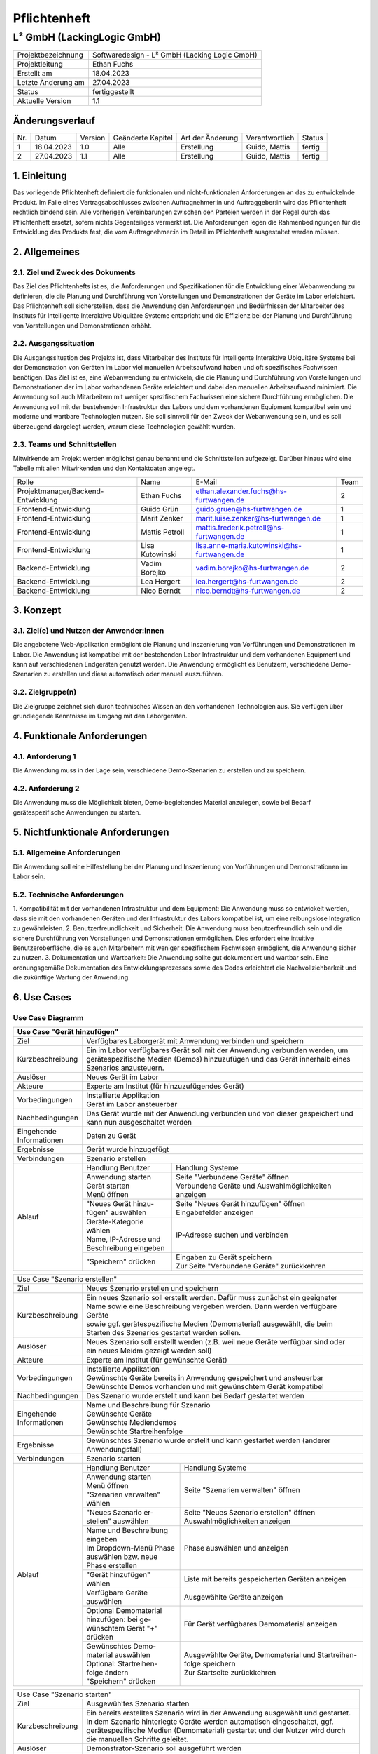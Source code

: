 =============================
Pflichtenheft
=============================

##################
L² GmbH (LackingLogic GmbH)
##################

===================== ==================================================
Projektbezeichnung    Softwaredesign - L² GmbH (Lacking Logic GmbH)
--------------------- --------------------------------------------------
Projektleitung        Ethan Fuchs
--------------------- --------------------------------------------------
Erstellt am           18.04.2023
--------------------- --------------------------------------------------
Letzte Änderung am    27.04.2023
--------------------- --------------------------------------------------
Status                fertiggestellt
--------------------- --------------------------------------------------
Aktuelle Version      1.1
===================== ==================================================

Änderungsverlauf
==============================

==== ============== ============ ==================== ================== ================ ==========
Nr.  Datum          Version      Geänderte Kapitel    Art der Änderung   Verantwortlich   Status
---- -------------- ------------ -------------------- ------------------ ---------------- ----------
1    18.04.2023     1.0          Alle                 Erstellung         Guido, Mattis    fertig
---- -------------- ------------ -------------------- ------------------ ---------------- ----------
2    27.04.2023     1.1          Alle                 Erstellung         Guido, Mattis    fertig
==== ============== ============ ==================== ================== ================ ==========

1. Einleitung
==============================
Das vorliegende Pflichtenheft definiert die funktionalen und nicht-funktionalen 
Anforderungen an das zu entwickelnde Produkt. Im Falle eines Vertragsabschlusses 
zwischen Auftragnehmer:in und Auftraggeber:in wird das Pflichtenheft rechtlich 
bindend sein. Alle vorherigen Vereinbarungen zwischen den Parteien werden in 
der Regel durch das Pflichtenheft ersetzt, sofern nichts Gegenteiliges vermerkt 
ist. Die Anforderungen legen die Rahmenbedingungen für die Entwicklung des 
Produkts fest, die vom Auftragnehmer:in im Detail im Pflichtenheft 
ausgestaltet werden müssen.

2. Allgemeines
==============================

2.1. Ziel und Zweck des Dokuments
----------------------------------------------
Das Ziel des Pflichtenhefts ist es, die Anforderungen und Spezifikationen 
für die Entwicklung einer Webanwendung zu definieren, die die Planung und 
Durchführung von Vorstellungen und Demonstrationen der Geräte im Labor 
erleichtert. Das Pflichtenheft soll sicherstellen, dass die Anwendung 
den Anforderungen und Bedürfnissen der Mitarbeiter des Instituts für 
Intelligente Interaktive Ubiquitäre Systeme entspricht und die Effizienz 
bei der Planung und Durchführung von Vorstellungen und Demonstrationen erhöht.

2.2. Ausgangssituation
----------------------------------------------
Die Ausgangssituation des Projekts ist, dass Mitarbeiter des Instituts für 
Intelligente Interaktive Ubiquitäre Systeme bei der Demonstration von Geräten 
im Labor viel manuellen Arbeitsaufwand haben und oft spezifisches Fachwissen 
benötigen. Das Ziel ist es, eine Webanwendung zu entwickeln, die die Planung 
und Durchführung von Vorstellungen und Demonstrationen der im Labor vorhandenen 
Geräte erleichtert und dabei den manuellen Arbeitsaufwand minimiert. Die 
Anwendung soll auch Mitarbeitern mit weniger spezifischem Fachwissen eine 
sichere Durchführung ermöglichen.
Die Anwendung soll mit der bestehenden Infrastruktur des Labors und dem 
vorhandenen Equipment kompatibel sein und moderne und wartbare Technologien 
nutzen. Sie soll sinnvoll für den Zweck der Webanwendung sein, und es soll 
überzeugend dargelegt werden, warum diese Technologien gewählt wurden.

2.3. Teams und Schnittstellen
----------------------------------------------
Mitwirkende am Projekt werden möglichst genau benannt und die Schnittstellen 
aufgezeigt. Darüber hinaus wird eine Tabelle mit allen Mitwirkenden und 
den Kontaktdaten angelegt.

==================================== =================== =========================================== =====
Rolle                                Name                E-Mail                                      Team
------------------------------------ ------------------- ------------------------------------------- -----
Projektmanager/Backend-Entwicklung   Ethan Fuchs         ethan.alexander.fuchs@hs-furtwangen.de      2 
------------------------------------ ------------------- ------------------------------------------- -----
Frontend-Entwicklung                 Guido Grün          guido.gruen@hs-furtwangen.de                1 
------------------------------------ ------------------- ------------------------------------------- -----
Frontend-Entwicklung                 Marit Zenker        marit.luise.zenker@hs-furtwangen.de         1 
------------------------------------ ------------------- ------------------------------------------- -----
Frontend-Entwicklung                 Mattis Petroll      mattis.frederik.petroll@hs-furtwangen.de    1
------------------------------------ ------------------- ------------------------------------------- -----
Frontend-Entwicklung                 Lisa Kutowinski     lisa.anne-maria.kutowinski@hs-furtwangen.de 1 
------------------------------------ ------------------- ------------------------------------------- -----
Backend-Entwicklung                  Vadim Borejko       vadim.borejko@hs-furtwangen.de              2  
------------------------------------ ------------------- ------------------------------------------- -----
Backend-Entwicklung                  Lea Hergert         lea.hergert@hs-furtwangen.de                2
------------------------------------ ------------------- ------------------------------------------- -----
Backend-Entwicklung                  Nico Berndt         nico.berndt@hs-furtwangen.de                2
==================================== =================== =========================================== =====

3. Konzept
=========================

3.1. Ziel(e) und Nutzen der Anwender:innen
----------------------------------------------
Die angebotene Web-Applikation ermöglicht die Planung und Inszenierung von Vorführungen 
und Demonstrationen im Labor. Die Anwendung ist kompatibel mit der bestehenden Labor 
Infrastruktur und dem vorhandenen Equipment und kann auf verschiedenen Endgeräten 
genutzt werden. Die Anwendung ermöglicht es Benutzern, verschiedene Demo-Szenarien zu 
erstellen und diese automatisch oder manuell auszuführen.

3.2. Zielgruppe(n)
----------------------------------------------
Die Zielgruppe zeichnet sich durch technisches Wissen an den vorhandenen Technologien 
aus. Sie verfügen über grundlegende Kenntnisse im Umgang mit den Laborgeräten.

4. Funktionale Anforderungen
========================================
    
4.1. Anforderung 1
-------------------------------------------
Die Anwendung muss in der Lage sein, verschiedene Demo-Szenarien zu erstellen und 
zu speichern.

4.2. Anforderung 2
-------------------------------------------
Die Anwendung muss die Möglichkeit bieten, Demo-begleitendes Material anzulegen, 
sowie bei Bedarf gerätespezifische Anwendungen zu starten.

5. Nichtfunktionale Anforderungen
===================================

5.1. Allgemeine Anforderungen
-------------------------------------------
Die Anwendung soll eine Hilfestellung bei der Planung und Inszenierung von 
Vorführungen und Demonstrationen im Labor sein.

5.2. Technische Anforderungen
-------------------------------------------
1. Kompatibilität mit der vorhandenen Infrastruktur und dem Equipment: Die 
Anwendung muss so entwickelt werden, dass sie mit den vorhandenen Geräten 
und der Infrastruktur des Labors kompatibel ist, um eine reibungslose 
Integration zu gewährleisten.
2. Benutzerfreundlichkeit und Sicherheit: Die Anwendung muss 
benutzerfreundlich sein und die sichere Durchführung von Vorstellungen 
und Demonstrationen ermöglichen. Dies erfordert eine intuitive 
Benutzeroberfläche, die es auch Mitarbeitern mit weniger spezifischem 
Fachwissen ermöglicht, die Anwendung sicher zu nutzen.
3. Dokumentation und Wartbarkeit: Die Anwendung sollte gut dokumentiert 
und wartbar sein. Eine ordnungsgemäße Dokumentation des 
Entwicklungsprozesses sowie des Codes erleichtert die Nachvollziehbarkeit 
und die zukünftige Wartung der Anwendung.

6. Use Cases
=======================

Use Case Diagramm
-------------------------------------------
.. image:: ./UseCaseDiagramm.jpg
  :width: 1275
  :alt: Use Case Diagramm


+-------------------+--------------------------+-------------------------------------------------------+
| Use Case "Gerät hinzufügen"                                                                          |
+===================+==========================+=======================================================+
| Ziel              | Verfügbares Laborgerät mit Anwendung verbinden und speichern                     |
+-------------------+--------------------------+-------------------------------------------------------+
| Kurzbeschreibung  | | Ein im Labor verfügbares Gerät soll mit der Anwendung verbunden werden, um     |
|                   | | gerätespezifische Medien (Demos) hinzuzufügen und das Gerät innerhalb eines    |
|                   | | Szenarios anzusteuern.                                                         |                             
+-------------------+--------------------------+-------------------------------------------------------+
| Auslöser          | Neues Gerät im Labor                                                             |
+-------------------+--------------------------+-------------------------------------------------------+
| Akteure           | Experte am Institut (für hinzuzufügendes Gerät)                                  |
+-------------------+--------------------------+-------------------------------------------------------+
|Vorbedingungen     | | Installierte Applikation                                                       |                                                   
|                   | | Gerät im Labor ansteuerbar                                                     |                                             
+-------------------+--------------------------+-------------------------------------------------------+
| Nachbedingungen   | | Das Gerät wurde mit der Anwendung verbunden und von dieser gespeichert und     |
|                   | | kann nun ausgeschaltet werden                                                  |
+-------------------+--------------------------+-------------------------------------------------------+
| | Eingehende      | Daten zu Gerät                                                                   |                                                    
| | Informationen   |                                                                                  |                                                  
+-------------------+--------------------------+-------------------------------------------------------+
| Ergebnisse        | Gerät wurde hinzugefügt                                                          |       
+-------------------+--------------------------+-------------------------------------------------------+
| Verbindungen      | Szenario erstellen                                                               |                
+-------------------+--------------------------+-------------------------------------------------------+
| Ablauf            | Handlung Benutzer        | Handlung Systeme                                      |
|                   +--------------------------+-------------------------------------------------------+
|                   | | Anwendung starten      | | Seite "Verbundene Geräte" öffnen                    |
|                   | | Gerät starten          | | Verbundene Geräte und Auswahlmöglichkeiten anzeigen |
|                   | | Menü öffnen            |                                                       |                                                        
|                   +--------------------------+-------------------------------------------------------+
|                   | | "Neues Gerät hinzu-    | | Seite "Neues Gerät hinzufügen" öffnen               |
|                   | | fügen" auswählen       | | Eingabefelder anzeigen                              |
|                   +--------------------------+-------------------------------------------------------+
|                   | | Geräte-Kategorie wählen| IP-Adresse suchen und verbinden                       |
|                   | | Name, IP-Adresse und   |                                                       |                            
|                   | | Beschreibung eingeben  |                                                       |           
|                   +--------------------------+-------------------------------------------------------+
|                   | "Speichern" drücken      | | Eingaben zu Gerät speichern                         |     
|                   |                          | | Zur Seite "Verbundene Geräte" zurückkehren          |
+-------------------+--------------------------+-------------------------------------------------------+

+-------------------+--------------------------+-------------------------------------------------------+
| Use Case "Demomaterial hinzufügen"                                                                   |
+===================+==========================+=======================================================+
| Ziel              | Demomaterial hinzufügen                                                          |
+-------------------+--------------------------+-------------------------------------------------------+
| Kurzbeschreibung  | Bereits vorhandenes Demomaterial (Textdokument, Präsentation, Video, ...)        |
+-------------------+--------------------------+-------------------------------------------------------+
| Auslöser          | Neues Demomaterial                                                               |
+-------------------+--------------------------+-------------------------------------------------------+
| Akteure           | Experte am Institut                                                              |                               
+-------------------+--------------------------+-------------------------------------------------------+
| Vorbedingungen    | | Installierte Applikation                                                       |
|                   | | Demomaterial vorhanden und kompatibles Dateiformat                             | 
+-------------------+--------------------------+-------------------------------------------------------+
| Nachbedingungen   | Das Demomaterial wurde zur Anwendung hinzugefügt                                 |
+-------------------+--------------------------+-------------------------------------------------------+
| | Eingehende      | Daten zu Demomaterial                                                            |                         
| | Informationen   |                                                                                  |                                                   
+-------------------+--------------------------+-------------------------------------------------------+
| Ergebnisse        | Demomaterial wurde hinzugefügt                                                   |                            
+-------------------+--------------------------+-------------------------------------------------------+
| Verbindungen      | Szenario erstellen                                                               |                    
+-------------------+--------------------------+-------------------------------------------------------+
| Ablauf            | Handlung Benutzer        | Handlung Systeme                                      |   
|                   +--------------------------+-------------------------------------------------------+
|                   | | Anwendung starten      | | Seite "Demomaterial verwalten" öffnen               |
|                   | | Menü öffnen            | | Art des Materials und Auswahlmöglichkeiten          | 
|                   | | "Demomaterial ver-     |                                                       | 
|                   | | walten" wählen         |                                                       |                        
|                   +--------------------------+-------------------------------------------------------+
|                   | | Aus Dropdown-Menü ent- | | Seite "Neues Material hinzufügen" öffnen            |
|                   | | sprechendes Dateiformat| | Upload- und Eingabefelder anzeigen                  |
|                   | | auswählen              |                                                       |
|                   | | "Neues Material hinzu- |                                                       |                
|                   | | fügen" auswählen        |                                                       |                 
|                   +--------------------------+-------------------------------------------------------+
|                   | | Name und Beschreibung  | | Demomaterial und Eingaben speichern                 |   
|                   | | eingeben               | | Zur Seite "Demomaterial verwalten" zurückkehren     |
|                   | | Demomaterial hochladen |                                                       |                            
|                   | | "Speichern" drücken    |                                                       |    
+-------------------+--------------------------+-------------------------------------------------------+

+-------------------+--------------------------+-------------------------------------------------------+
| Use Case "Szenario erstellen"                                                                        |                  
+-------------------+--------------------------+-------------------------------------------------------+
| Ziel              | Neues Szenario erstellen und speichern                                           |    
+-------------------+--------------------------+-------------------------------------------------------+
| Kurzbeschreibung  | | Ein neues Szenario soll erstellt werden. Dafür muss zunächst ein geeigneter    |
|                   | | Name sowie eine Beschreibung vergeben werden. Dann werden verfügbare Geräte    |
|                   | | sowie ggf. gerätespezifische Medien (Demomaterial) ausgewählt, die beim        |
|                   | | Starten des Szenarios gestartet werden sollen.                                 |   
+-------------------+--------------------------+-------------------------------------------------------+
| Auslöser          | | Neues Szenario soll erstellt werden (z.B. weil neue Geräte verfügbar sind oder |
|                   | | ein neues Meidm gezeigt werden soll)                                           |
+-------------------+--------------------------+-------------------------------------------------------+
| Akteure           | Experte am Institut (für gewünschte Gerät)                                       |
+-------------------+--------------------------+-------------------------------------------------------+
| Vorbedingungen    | | Installierte Applikation                                                       |
|                   | | Gewünschte Geräte bereits in Anwendung gespeichert und ansteuerbar             |
|                   | | Gewünschte Demos vorhanden und mit gewünschtem Gerät kompatibel                |
+-------------------+--------------------------+-------------------------------------------------------+
| Nachbedingungen   | Das Szenario wurde erstellt und kann bei Bedarf gestartet werden                 |
+-------------------+--------------------------+-------------------------------------------------------+
| | Eingehende      | | Name und Beschreibung für Szenario                                             | 
| | Informationen   | | Gewünschte Geräte                                                              |            
|                   | | Gewünschte Mediendemos                                                         |                      
|                   | | Gewünschte Startreihenfolge                                                    |
+-------------------+--------------------------+-------------------------------------------------------+
| Ergebnisse        | | Gewünschtes Szenario wurde erstellt und kann gestartet werden (anderer         |
|                   | | Anwendungsfall)                                                                |                                
+-------------------+--------------------------+-------------------------------------------------------+
| Verbindungen      | Szenario starten                                                                 |                  
+-------------------+--------------------------+-------------------------------------------------------+
| Ablauf            | Handlung Benutzer        | Handlung Systeme                                      |
|                   +--------------------------+-------------------------------------------------------+
|                   | | Anwendung starten      | Seite "Szenarien verwalten" öffnen                    |
|                   | | Menü öffnen            |                                                       |         
|                   | | "Szenarien verwalten"  |                                                       |                
|                   | | wählen                 |                                                       |                    
|                   +--------------------------+-------------------------------------------------------+
|                   | | "Neues Szenario er-    | | Seite "Neues Szenario erstellen" öffnen             | 
|                   | | stellen" auswählen     | | Auswahlmöglichkeiten anzeigen                       |     
|                   +--------------------------+-------------------------------------------------------+
|                   | | Name und Beschreibung  | | Phase auswählen und anzeigen                        |   
|                   | | eingeben               |                                                       |                     
|                   | | Im Dropdown-Menü Phase |                                                       |                    
|                   | | auswählen bzw. neue    |                                                       |                    
|                   | | Phase erstellen        |                                                       |                                
|                   +--------------------------+-------------------------------------------------------+
|                   | | "Gerät hinzufügen"     | Liste mit bereits gespeicherten Geräten anzeigen      |
|                   | | wählen                 |                                                       |                    
|                   +--------------------------+-------------------------------------------------------+
|                   | | Verfügbare Geräte      | Ausgewählte Geräte anzeigen                           |
|                   | | auswählen              |                                                       |                
|                   +--------------------------+-------------------------------------------------------+
|                   | | Optional Demomaterial  | Für Gerät verfügbares Demomaterial anzeigen           |
|                   | | hinzufügen: bei ge-    |                                                       |                                
|                   | | wünschtem Gerät "+"    |                                                       |
|                   | | drücken                |                                                       |
|                   +--------------------------+-------------------------------------------------------+
|                   | | Gewünschtes Demo-      | | Ausgewählte Geräte, Demomaterial und Startreihen-   |
|                   | | material auswählen     | | folge speichern                                     |
|                   | | Optional: Startreihen- | | Zur Startseite zurückkehren                         |                          
|                   | | folge ändern           |                                                       |                                            
|                   | | "Speichern" drücken    |                                                       |                        
+-------------------+--------------------------+-------------------------------------------------------+

+-------------------+--------------------------+-------------------------------------------------------+
| Use Case "Szenario starten"                                                                          |
+-------------------+--------------------------+-------------------------------------------------------+
| Ziel              | Ausgewühltes Szenario starten                                                    |
+-------------------+--------------------------+-------------------------------------------------------+
| Kurzbeschreibung  | | Ein bereits erstelltes Szenario wird in der Anwendung ausgewählt und gestartet.|
|                   | | In dem Szenario hinterlegte Geräte werden automatisch eingeschaltet, ggf.      |
|                   | | gerätespezifische Medien (Demomaterial) gestartet und der Nutzer wird durch    |
|                   | | die manuellen Schritte geleitet.                                               |                   
+-------------------+--------------------------+-------------------------------------------------------+
| Auslöser          | Demonstrator-Szenario soll ausgeführt werden                                     |
+-------------------+--------------------------+-------------------------------------------------------+
| Akteure           | Mitarbeiter am Institut                                                          |                           
+-------------------+--------------------------+-------------------------------------------------------+
| Vorbedingungen    | | Installierte Applikation                                                       |
|                   | | Geräte mit Applikation verbunden und gespeichert                               |
|                   | | Auszuführendes Szenario erstellt und gespeichert                               |
|                   | | Geräte ansteuerbar                                                             |
+-------------------+--------------------------+-------------------------------------------------------+
| Nachbedingungen   | | Das Szenario wurde ausgeführt, wird beendet und entsprechende Geräte werden    |
|                   | | ausgeschaltet                                                                  |
+-------------------+--------------------------+-------------------------------------------------------+
| | Eingehende      | | Auswahl Szenario                                                               |  
| | Informationen   | | Verfügbarkeit Geräte                                                           |
+-------------------+--------------------------+-------------------------------------------------------+
| Ergebnisse        | Anwendung startet entsprechende Geräte und ggf. gerätespezifische Demos          |
+-------------------+--------------------------+-------------------------------------------------------+
| Verbindungen      |                                                                                  |
+-------------------+--------------------------+-------------------------------------------------------+
| Ablauf            | Handlung Benutzer        | Handlung Systeme                                      |
|                   +--------------------------+-------------------------------------------------------+
|                   | | Anwendung starten      | | Gewähltes Szenario laden                            |
|                   | | Szenario auswählen     | | Informationen zu Szenario anzeigen                  |
|                   +--------------------------+-------------------------------------------------------+
|                   | Szenario starten         | | Zu Szenario gehörige Geräte starten                 |
|                   |                          | | Evtl. gerätespezifische Demo laden                  |
|                   |                          | | Informationen zu Szenario anzeigen                  |
|                   +--------------------------+-------------------------------------------------------+
|                   | | Wenn vorhanden Phasen  | Ausgewähltes Demomaterial abspielen                   |
|                   | | steuern: "nächste      |                                                       |
|                   | | Phase" oder "Phase     |                                                       |
|                   | | zurück" auswählen      |                                                       |
|                   +--------------------------+-------------------------------------------------------+
|                   | | Optional wenn Gerät    | | Demomaterial pausieren oder abhängig von Art des    |
|                   | | mehrere Demomaterialien| | Materials Schritt weiter/zurück (z.B. nächste/      |
|                   | | hat: auf Pfeil neben   | | vorherige Folie in Präsentation)                    |
|                   | | gewünschtem Material   |                                                       |
|                   | | klicken                |                                                       |
|                   +--------------------------+-------------------------------------------------------+
|                   | Szenario beenden         | | Demos schließen; Geräte wieder ausschalten          |
|                   |                          | | Zur Startseite zurückkehren                         |
+-------------------+--------------------------+-------------------------------------------------------+

7. Rahmenbedingungen
================================

7.1. Zeitplan
-------------------------------------------
1. Planungsphase (3 Wochen)
    * Anforderungsanalyse und Spezifikationen erstellen
    * Design und Architektur der Anwendung entwerfen
    * Auswahl geeigneter Technologien
2. Implementierungsphase (5 Wochen)
    * Entwicklung der Szenarienerstellung und Szenarien-Ausführung Funktionen
    * Integration der Komponenten und Gerätesteuerung
    * Erstellung von Demo-Material-Verwaltungsfunktionen
    * Implementierung von Automatisierung und Protokollierung
3. Testphase (2 Wochen)
    * Durchführung von Funktions- und Integrationstests
    * Fehlerbehebung und Optimierung der Anwendung
4. Dokumentations- und Wartungsphase (1 Woche)
    * Erstellung von Anwender- und Entwickler-Dokumentationen
    * Überprüfung der Codequalität und Wartbarkeit
    * Bereitstellung der Anwendung für den Einsatz im Institut

7.2. Problemanalyse
-------------------------------------------
1. Kompatibilität: Die Anwendung soll mit der vorhandenen Infrastruktur des 
Labors und dem vorhandenen Equipment kompatibel sein.

2. Benutzerfreundlichkeit: Die Anwendung soll für Mitarbeiter mit weniger 
spezifischem Fachwissen einfach zu bedienen sein. 

3. Zuverlässigkeit: Fehler oder Abstürze der Anwendung während einer Vorstellung 
können zu Unterbrechungen und Unannehmlichkeiten führen.

4. Wartbarkeit: Der Code der Anwendung sollte gut lesbar und wartbar sein, um 
eventuelle spätere Änderungen oder Weiterentwicklungen zu erleichtern.

7.3. Qualität
-------------------------------------------
Der Entwicklungsprozess soll sinnvoll dokumentiert werden und der entstehende 
Code gut lesbar und wartbar sein. Zudem sollte der Code regelmäßig getestet 
werden, um die Fehlerquote so gering wie möglich zu halten.

8. Liefer- und Abnahmebedingungen
=======================================
Abgenommen wird das Projekt von Professor Schlegel. Selbiger bestimmt ebenso, ob die Qualität stimmt und ob das Projekt erfolgreich abgeschlossen wurde.
Das Projekt wird mitsamt Dokumentation und Nachweis auf ausführliches Testen geliefert. Außerdem wird ein Beispiel-Anwendungsfall mitgeliefert.




